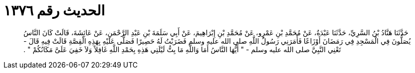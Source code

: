 
= الحديث رقم ١٣٧٦

[quote.hadith]
حَدَّثَنَا هَنَّادُ بْنُ السَّرِيِّ، حَدَّثَنَا عَبْدَةُ، عَنْ مُحَمَّدِ بْنِ عَمْرٍو، عَنْ مُحَمَّدِ بْنِ إِبْرَاهِيمَ، عَنْ أَبِي سَلَمَةَ بْنِ عَبْدِ الرَّحْمَنِ، عَنْ عَائِشَةَ، قَالَتْ كَانَ النَّاسُ يُصَلُّونَ فِي الْمَسْجِدِ فِي رَمَضَانَ أَوْزَاعًا فَأَمَرَنِي رَسُولُ اللَّهِ صلى الله عليه وسلم فَضَرَبْتُ لَهُ حَصِيرًا فَصَلَّى عَلَيْهِ بِهَذِهِ الْقِصَّةِ قَالَتْ فِيهِ قَالَ - تَعْنِي النَّبِيَّ صلى الله عليه وسلم - ‏"‏ أَيُّهَا النَّاسُ أَمَا وَاللَّهِ مَا بِتُّ لَيْلَتِي هَذِهِ بِحَمْدِ اللَّهِ غَافِلاً وَلاَ خَفِيَ عَلَىَّ مَكَانُكُمْ ‏"‏ ‏.‏